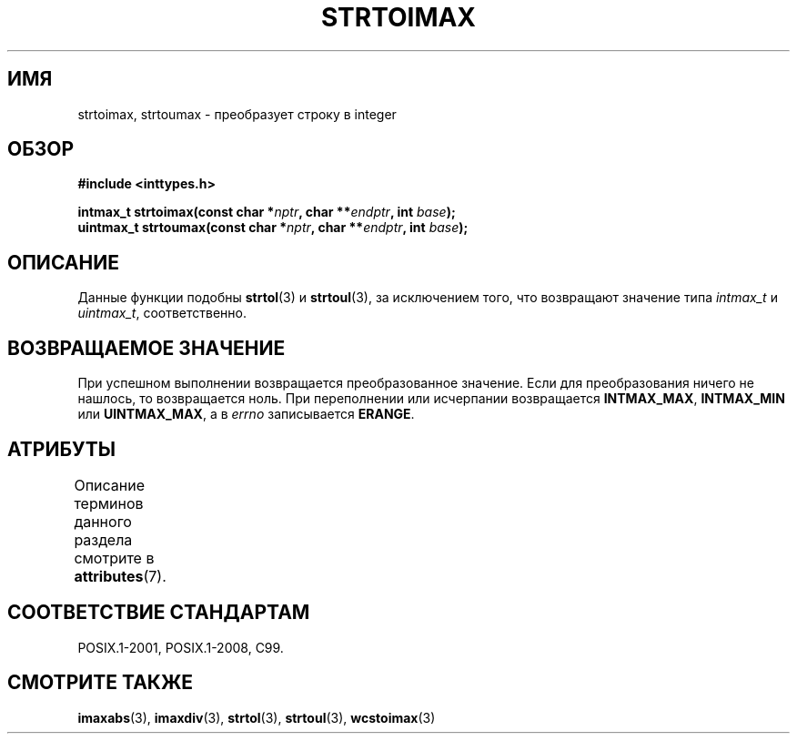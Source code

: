 .\" -*- mode: troff; coding: UTF-8 -*-
.\" Copyright (c) 2003 Andries Brouwer (aeb@cwi.nl)
.\"
.\" %%%LICENSE_START(GPLv2+_DOC_FULL)
.\" This is free documentation; you can redistribute it and/or
.\" modify it under the terms of the GNU General Public License as
.\" published by the Free Software Foundation; either version 2 of
.\" the License, or (at your option) any later version.
.\"
.\" The GNU General Public License's references to "object code"
.\" and "executables" are to be interpreted as the output of any
.\" document formatting or typesetting system, including
.\" intermediate and printed output.
.\"
.\" This manual is distributed in the hope that it will be useful,
.\" but WITHOUT ANY WARRANTY; without even the implied warranty of
.\" MERCHANTABILITY or FITNESS FOR A PARTICULAR PURPOSE.  See the
.\" GNU General Public License for more details.
.\"
.\" You should have received a copy of the GNU General Public
.\" License along with this manual; if not, see
.\" <http://www.gnu.org/licenses/>.
.\" %%%LICENSE_END
.\"
.\"*******************************************************************
.\"
.\" This file was generated with po4a. Translate the source file.
.\"
.\"*******************************************************************
.TH STRTOIMAX 3 2015\-08\-08 "" "Руководство программиста Linux"
.SH ИМЯ
strtoimax, strtoumax \- преобразует строку в integer
.SH ОБЗОР
.nf
\fB#include <inttypes.h>\fP
.PP
\fBintmax_t strtoimax(const char *\fP\fInptr\fP\fB, char **\fP\fIendptr\fP\fB, int \fP\fIbase\fP\fB);\fP
\fBuintmax_t strtoumax(const char *\fP\fInptr\fP\fB, char **\fP\fIendptr\fP\fB, int \fP\fIbase\fP\fB);\fP
.fi
.SH ОПИСАНИЕ
Данные функции подобны \fBstrtol\fP(3) и \fBstrtoul\fP(3), за исключением того,
что возвращают значение типа \fIintmax_t\fP и \fIuintmax_t\fP, соответственно.
.SH "ВОЗВРАЩАЕМОЕ ЗНАЧЕНИЕ"
При успешном выполнении возвращается преобразованное значение. Если для
преобразования ничего не нашлось, то возвращается ноль. При переполнении или
исчерпании возвращается \fBINTMAX_MAX\fP, \fBINTMAX_MIN\fP или \fBUINTMAX_MAX\fP, а в
\fIerrno\fP записывается \fBERANGE\fP.
.SH АТРИБУТЫ
Описание терминов данного раздела смотрите в \fBattributes\fP(7).
.TS
allbox;
lbw24 lb lb
l l l.
Интерфейс	Атрибут	Значение
T{
\fBstrtoimax\fP(),
\fBstrtoumax\fP()
T}	Безвредность в нитях	MT\-Safe locale
.TE
.SH "СООТВЕТСТВИЕ СТАНДАРТАМ"
POSIX.1\-2001, POSIX.1\-2008, C99.
.SH "СМОТРИТЕ ТАКЖЕ"
\fBimaxabs\fP(3), \fBimaxdiv\fP(3), \fBstrtol\fP(3), \fBstrtoul\fP(3), \fBwcstoimax\fP(3)
